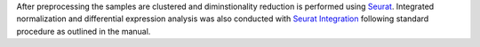After preprocessing the samples are clustered and diminstionality reduction is performed using `Seurat <https://pachterlab.github.io/kallisto/>`_.
Integrated normalization and differential expression analysis was also conducted with `Seurat Integration <https://pachterlab.github.io/sleuth>`_ following standard procedure as outlined in the manual.